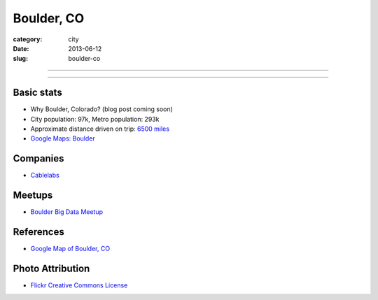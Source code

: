 Boulder, CO
===========

:category: city
:date: 2013-06-12
:slug: boulder-co

----

.. image:: ../img/boulder-co.jpg
  :alt: Aerial view of Boulder, Colorado downtown and the university

----

Basic stats
-----------
* Why Boulder, Colorado? (blog post coming soon)
* City population: 97k, Metro population: 293k
* Approximate distance driven on trip: `6500 miles <http://goo.gl/maps/blKQI>`_
* `Google Maps: Boulder <http://goo.gl/maps/fC09Y>`_

Companies
---------
* `Cablelabs <http://www.cablelabs.com/>`_

Meetups
-------
* `Boulder Big Data Meetup <http://www.meetup.com/Boulder-Denver-Big-Data/>`_

References
----------
* `Google Map of Boulder, CO <https://maps.google.com/maps?q=boulder,+co&ie=UTF-8&hq=&hnear=0x876b8d4e278dafd3:0xc8393b7ca01b8058,Boulder,+CO&gl=us&ei=Cf7oT7_nFcTn0QGC5ri-DQ&ved=0CJYBELYD>`_


Photo Attribution
-----------------
* `Flickr Creative Commons License <http://www.flickr.com/photos/docsearls/5186842271/>`_
